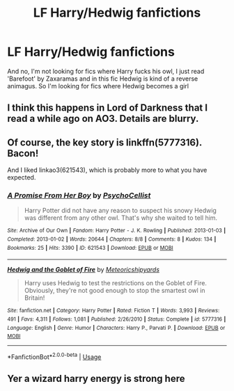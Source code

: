 #+TITLE: LF Harry/Hedwig fanfictions

* LF Harry/Hedwig fanfictions
:PROPERTIES:
:Author: belieber15
:Score: 3
:DateUnix: 1582833887.0
:DateShort: 2020-Feb-27
:FlairText: Request
:END:
And no, I'm not looking for fics where Harry fucks his owl, I just read 'Barefoot' by Zaxaramas and in this fic Hedwig is kind of a reverse animagus. So I'm looking for fics where Hedwig becomes a girl


** I think this happens in Lord of Darkness that I read a while ago on AO3. Details are blurry.
:PROPERTIES:
:Author: AlreadyGoneAway
:Score: 2
:DateUnix: 1582835142.0
:DateShort: 2020-Feb-27
:END:


** Of course, the key story is linkffn(5777316). Bacon!

And I liked linkao3(621543), which is probably more to what you have expected.
:PROPERTIES:
:Author: ceplma
:Score: 2
:DateUnix: 1582841886.0
:DateShort: 2020-Feb-28
:END:

*** [[https://archiveofourown.org/works/621543][*/A Promise From Her Boy/*]] by [[https://www.archiveofourown.org/users/PsychoCellist/pseuds/PsychoCellist][/PsychoCellist/]]

#+begin_quote
  Harry Potter did not have any reason to suspect his snowy Hedwig was different from any other owl. That's why she waited to tell him.
#+end_quote

^{/Site/:} ^{Archive} ^{of} ^{Our} ^{Own} ^{*|*} ^{/Fandom/:} ^{Harry} ^{Potter} ^{-} ^{J.} ^{K.} ^{Rowling} ^{*|*} ^{/Published/:} ^{2013-01-03} ^{*|*} ^{/Completed/:} ^{2013-01-02} ^{*|*} ^{/Words/:} ^{20644} ^{*|*} ^{/Chapters/:} ^{8/8} ^{*|*} ^{/Comments/:} ^{8} ^{*|*} ^{/Kudos/:} ^{134} ^{*|*} ^{/Bookmarks/:} ^{25} ^{*|*} ^{/Hits/:} ^{3390} ^{*|*} ^{/ID/:} ^{621543} ^{*|*} ^{/Download/:} ^{[[https://archiveofourown.org/downloads/621543/A%20Promise%20From%20Her%20Boy.epub?updated_at=1491083357][EPUB]]} ^{or} ^{[[https://archiveofourown.org/downloads/621543/A%20Promise%20From%20Her%20Boy.mobi?updated_at=1491083357][MOBI]]}

--------------

[[https://www.fanfiction.net/s/5777316/1/][*/Hedwig and the Goblet of Fire/*]] by [[https://www.fanfiction.net/u/897648/Meteoricshipyards][/Meteoricshipyards/]]

#+begin_quote
  Harry uses Hedwig to test the restrictions on the Goblet of Fire. Obviously, they're not good enough to stop the smartest owl in Britain!
#+end_quote

^{/Site/:} ^{fanfiction.net} ^{*|*} ^{/Category/:} ^{Harry} ^{Potter} ^{*|*} ^{/Rated/:} ^{Fiction} ^{T} ^{*|*} ^{/Words/:} ^{3,993} ^{*|*} ^{/Reviews/:} ^{491} ^{*|*} ^{/Favs/:} ^{4,311} ^{*|*} ^{/Follows/:} ^{1,081} ^{*|*} ^{/Published/:} ^{2/26/2010} ^{*|*} ^{/Status/:} ^{Complete} ^{*|*} ^{/id/:} ^{5777316} ^{*|*} ^{/Language/:} ^{English} ^{*|*} ^{/Genre/:} ^{Humor} ^{*|*} ^{/Characters/:} ^{Harry} ^{P.,} ^{Parvati} ^{P.} ^{*|*} ^{/Download/:} ^{[[http://www.ff2ebook.com/old/ffn-bot/index.php?id=5777316&source=ff&filetype=epub][EPUB]]} ^{or} ^{[[http://www.ff2ebook.com/old/ffn-bot/index.php?id=5777316&source=ff&filetype=mobi][MOBI]]}

--------------

*FanfictionBot*^{2.0.0-beta} | [[https://github.com/tusing/reddit-ffn-bot/wiki/Usage][Usage]]
:PROPERTIES:
:Author: FanfictionBot
:Score: 2
:DateUnix: 1582841904.0
:DateShort: 2020-Feb-28
:END:


** Yer a wizard harry energy is strong here
:PROPERTIES:
:Author: cyclonx9001
:Score: 1
:DateUnix: 1582858025.0
:DateShort: 2020-Feb-28
:END:
